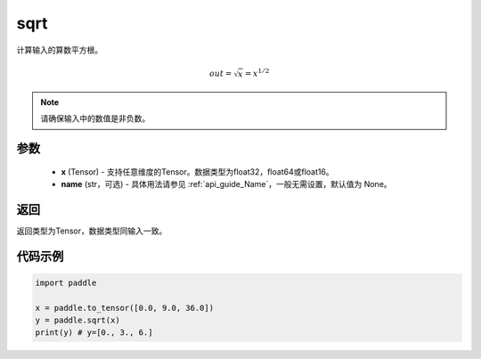 .. _cn_api_fluid_layers_sqrt:

sqrt
-------------------------------

.. py:function:: paddle.sqrt(x, name=None)




计算输入的算数平方根。

.. math:: out=\sqrt x=x^{1/2}

.. note::
    请确保输入中的数值是非负数。

参数
::::::::::::


    - **x** (Tensor) - 支持任意维度的Tensor。数据类型为float32，float64或float16。
    - **name** (str，可选) - 具体用法请参见 :ref:`api_guide_Name`，一般无需设置，默认值为 None。

返回
::::::::::::
返回类型为Tensor，数据类型同输入一致。

代码示例
::::::::::::

.. code-block:: python

    import paddle

    x = paddle.to_tensor([0.0, 9.0, 36.0])
    y = paddle.sqrt(x)
    print(y) # y=[0., 3., 6.]










